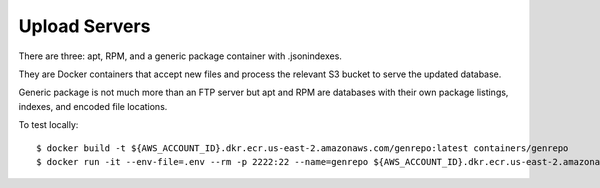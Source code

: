 ==============
Upload Servers
==============

There are three: apt, RPM, and a generic package container with .jsonindexes.

They are Docker containers that accept new files and process the relevant
S3 bucket to serve the updated database.

Generic package is not much more than an FTP server but apt and RPM are
databases with their own package listings, indexes, and encoded file
locations.

To test locally::

    $ docker build -t ${AWS_ACCOUNT_ID}.dkr.ecr.us-east-2.amazonaws.com/genrepo:latest containers/genrepo
    $ docker run -it --env-file=.env --rm -p 2222:22 --name=genrepo ${AWS_ACCOUNT_ID}.dkr.ecr.us-east-2.amazonaws.com/genrepo:latest
